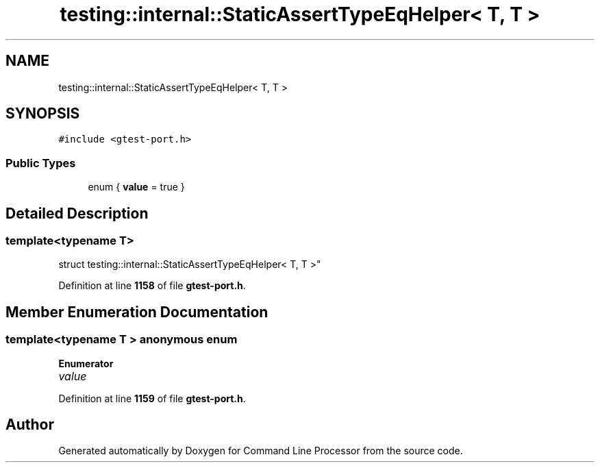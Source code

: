 .TH "testing::internal::StaticAssertTypeEqHelper< T, T >" 3 "Wed Nov 3 2021" "Version 0.2.3" "Command Line Processor" \" -*- nroff -*-
.ad l
.nh
.SH NAME
testing::internal::StaticAssertTypeEqHelper< T, T >
.SH SYNOPSIS
.br
.PP
.PP
\fC#include <gtest\-port\&.h>\fP
.SS "Public Types"

.in +1c
.ti -1c
.RI "enum { \fBvalue\fP = true }"
.br
.in -1c
.SH "Detailed Description"
.PP 

.SS "template<typename T>
.br
struct testing::internal::StaticAssertTypeEqHelper< T, T >"
.PP
Definition at line \fB1158\fP of file \fBgtest\-port\&.h\fP\&.
.SH "Member Enumeration Documentation"
.PP 
.SS "template<typename T > anonymous enum"

.PP
\fBEnumerator\fP
.in +1c
.TP
\fB\fIvalue \fP\fP
.PP
Definition at line \fB1159\fP of file \fBgtest\-port\&.h\fP\&.

.SH "Author"
.PP 
Generated automatically by Doxygen for Command Line Processor from the source code\&.

